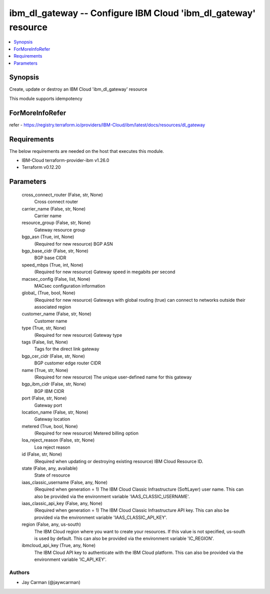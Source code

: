 
ibm_dl_gateway -- Configure IBM Cloud 'ibm_dl_gateway' resource
===============================================================

.. contents::
   :local:
   :depth: 1


Synopsis
--------

Create, update or destroy an IBM Cloud 'ibm_dl_gateway' resource

This module supports idempotency


ForMoreInfoRefer
----------------
refer - https://registry.terraform.io/providers/IBM-Cloud/ibm/latest/docs/resources/dl_gateway

Requirements
------------
The below requirements are needed on the host that executes this module.

- IBM-Cloud terraform-provider-ibm v1.26.0
- Terraform v0.12.20



Parameters
----------

  cross_connect_router (False, str, None)
    Cross connect router


  carrier_name (False, str, None)
    Carrier name


  resource_group (False, str, None)
    Gateway resource group


  bgp_asn (True, int, None)
    (Required for new resource) BGP ASN


  bgp_base_cidr (False, str, None)
    BGP base CIDR


  speed_mbps (True, int, None)
    (Required for new resource) Gateway speed in megabits per second


  macsec_config (False, list, None)
    MACsec configuration information


  global_ (True, bool, None)
    (Required for new resource) Gateways with global routing (true) can connect to networks outside their associated region


  customer_name (False, str, None)
    Customer name


  type (True, str, None)
    (Required for new resource) Gateway type


  tags (False, list, None)
    Tags for the direct link gateway


  bgp_cer_cidr (False, str, None)
    BGP customer edge router CIDR


  name (True, str, None)
    (Required for new resource) The unique user-defined name for this gateway


  bgp_ibm_cidr (False, str, None)
    BGP IBM CIDR


  port (False, str, None)
    Gateway port


  location_name (False, str, None)
    Gateway location


  metered (True, bool, None)
    (Required for new resource) Metered billing option


  loa_reject_reason (False, str, None)
    Loa reject reason


  id (False, str, None)
    (Required when updating or destroying existing resource) IBM Cloud Resource ID.


  state (False, any, available)
    State of resource


  iaas_classic_username (False, any, None)
    (Required when generation = 1) The IBM Cloud Classic Infrastructure (SoftLayer) user name. This can also be provided via the environment variable 'IAAS_CLASSIC_USERNAME'.


  iaas_classic_api_key (False, any, None)
    (Required when generation = 1) The IBM Cloud Classic Infrastructure API key. This can also be provided via the environment variable 'IAAS_CLASSIC_API_KEY'.


  region (False, any, us-south)
    The IBM Cloud region where you want to create your resources. If this value is not specified, us-south is used by default. This can also be provided via the environment variable 'IC_REGION'.


  ibmcloud_api_key (True, any, None)
    The IBM Cloud API key to authenticate with the IBM Cloud platform. This can also be provided via the environment variable 'IC_API_KEY'.













Authors
~~~~~~~

- Jay Carman (@jaywcarman)

